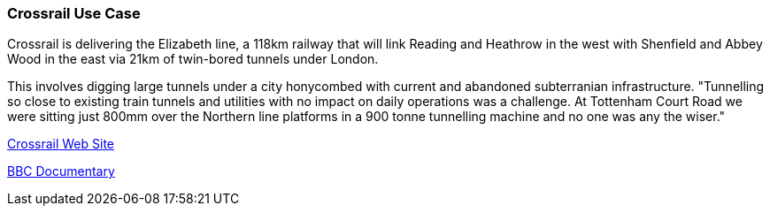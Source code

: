 [[crossrail_detail]]
=== Crossrail Use Case

Crossrail is delivering the Elizabeth line, a 118km railway that will link Reading and Heathrow in the west with Shenfield and Abbey Wood in the east via 21km of twin-bored tunnels under London.

This involves digging large tunnels under a city honycombed with current and abandoned subterranian infrastructure. "Tunnelling so close to existing train tunnels and utilities with no impact on daily operations was a challenge. At Tottenham Court Road we were sitting just 800mm over the Northern line platforms in a 900 tonne tunnelling machine and no one was any the wiser." 

https://www.crossrail.co.uk/[Crossrail Web Site]

https://www.crossrail.co.uk/news/crossrail-documentary-the-fifteen-billion-pound-railway/[BBC Documentary]

